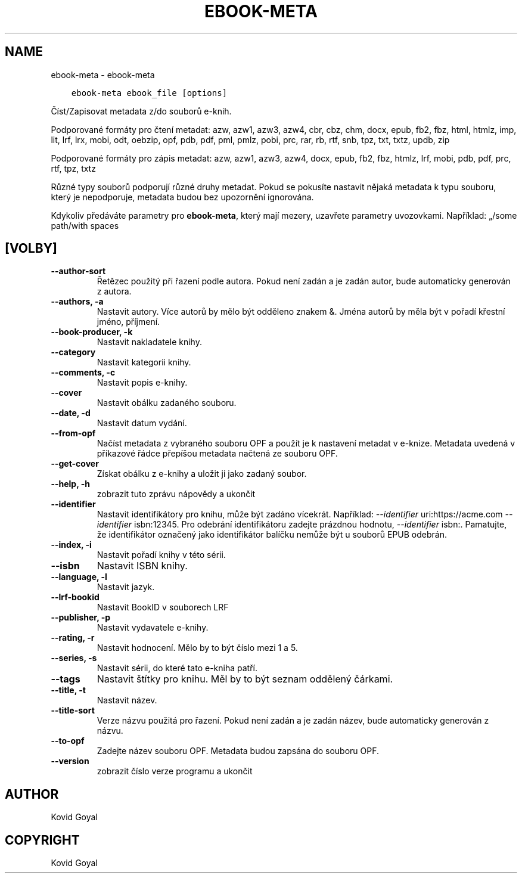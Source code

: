 .\" Man page generated from reStructuredText.
.
.TH "EBOOK-META" "1" "července 12, 2019" "3.45.0" "calibre"
.SH NAME
ebook-meta \- ebook-meta
.
.nr rst2man-indent-level 0
.
.de1 rstReportMargin
\\$1 \\n[an-margin]
level \\n[rst2man-indent-level]
level margin: \\n[rst2man-indent\\n[rst2man-indent-level]]
-
\\n[rst2man-indent0]
\\n[rst2man-indent1]
\\n[rst2man-indent2]
..
.de1 INDENT
.\" .rstReportMargin pre:
. RS \\$1
. nr rst2man-indent\\n[rst2man-indent-level] \\n[an-margin]
. nr rst2man-indent-level +1
.\" .rstReportMargin post:
..
.de UNINDENT
. RE
.\" indent \\n[an-margin]
.\" old: \\n[rst2man-indent\\n[rst2man-indent-level]]
.nr rst2man-indent-level -1
.\" new: \\n[rst2man-indent\\n[rst2man-indent-level]]
.in \\n[rst2man-indent\\n[rst2man-indent-level]]u
..
.INDENT 0.0
.INDENT 3.5
.sp
.nf
.ft C
ebook\-meta ebook_file [options]
.ft P
.fi
.UNINDENT
.UNINDENT
.sp
Číst/Zapisovat metadata z/do souborů e\-knih.
.sp
Podporované formáty pro čtení metadat: azw, azw1, azw3, azw4, cbr, cbz, chm, docx, epub, fb2, fbz, html, htmlz, imp, lit, lrf, lrx, mobi, odt, oebzip, opf, pdb, pdf, pml, pmlz, pobi, prc, rar, rb, rtf, snb, tpz, txt, txtz, updb, zip
.sp
Podporované formáty pro zápis metadat: azw, azw1, azw3, azw4, docx, epub, fb2, fbz, htmlz, lrf, mobi, pdb, pdf, prc, rtf, tpz, txtz
.sp
Různé typy souborů podporují různé druhy metadat. Pokud se pokusíte
nastavit nějaká metadata k typu souboru, který je nepodporuje, metadata
budou bez upozornění ignorována.
.sp
Kdykoliv předáváte parametry pro \fBebook\-meta\fP, který mají mezery, uzavřete parametry uvozovkami. Například: „/some path/with spaces
.SH [VOLBY]
.INDENT 0.0
.TP
.B \-\-author\-sort
Řetězec použitý při řazení podle autora. Pokud není zadán a je zadán autor, bude automaticky generován z autora.
.UNINDENT
.INDENT 0.0
.TP
.B \-\-authors, \-a
Nastavit autory. Více autorů by mělo být odděleno znakem &. Jména autorů by měla být v pořadí křestní jméno, příjmení.
.UNINDENT
.INDENT 0.0
.TP
.B \-\-book\-producer, \-k
Nastavit nakladatele knihy.
.UNINDENT
.INDENT 0.0
.TP
.B \-\-category
Nastavit kategorii knihy.
.UNINDENT
.INDENT 0.0
.TP
.B \-\-comments, \-c
Nastavit popis e\-knihy.
.UNINDENT
.INDENT 0.0
.TP
.B \-\-cover
Nastavit obálku zadaného souboru.
.UNINDENT
.INDENT 0.0
.TP
.B \-\-date, \-d
Nastavit datum vydání.
.UNINDENT
.INDENT 0.0
.TP
.B \-\-from\-opf
Načíst metadata z vybraného souboru OPF a použít je k nastavení metadat v e\-knize. Metadata uvedená v příkazové řádce přepíšou metadata načtená ze souboru OPF.
.UNINDENT
.INDENT 0.0
.TP
.B \-\-get\-cover
Získat obálku z e\-knihy a uložit ji jako zadaný soubor.
.UNINDENT
.INDENT 0.0
.TP
.B \-\-help, \-h
zobrazit tuto zprávu nápovědy a ukončit
.UNINDENT
.INDENT 0.0
.TP
.B \-\-identifier
Nastavit identifikátory pro knihu, může být zadáno vícekrát. Například: \fI\%\-\-identifier\fP uri:https://acme.com \fI\%\-\-identifier\fP isbn:12345. Pro odebrání identifikátoru zadejte prázdnou hodnotu, \fI\%\-\-identifier\fP isbn:. Pamatujte, že identifikátor označený jako identifikátor balíčku nemůže být u souborů EPUB odebrán.
.UNINDENT
.INDENT 0.0
.TP
.B \-\-index, \-i
Nastavit pořadí knihy v této sérii.
.UNINDENT
.INDENT 0.0
.TP
.B \-\-isbn
Nastavit ISBN knihy.
.UNINDENT
.INDENT 0.0
.TP
.B \-\-language, \-l
Nastavit jazyk.
.UNINDENT
.INDENT 0.0
.TP
.B \-\-lrf\-bookid
Nastavit BookID v souborech LRF
.UNINDENT
.INDENT 0.0
.TP
.B \-\-publisher, \-p
Nastavit vydavatele e\-knihy.
.UNINDENT
.INDENT 0.0
.TP
.B \-\-rating, \-r
Nastavit hodnocení. Mělo by to být číslo mezi 1 a 5.
.UNINDENT
.INDENT 0.0
.TP
.B \-\-series, \-s
Nastavit sérii, do které tato e\-kniha patří.
.UNINDENT
.INDENT 0.0
.TP
.B \-\-tags
Nastavit štítky pro knihu. Měl by to být seznam oddělený čárkami.
.UNINDENT
.INDENT 0.0
.TP
.B \-\-title, \-t
Nastavit název.
.UNINDENT
.INDENT 0.0
.TP
.B \-\-title\-sort
Verze názvu použitá pro řazení. Pokud není zadán a je zadán název, bude automaticky generován z názvu.
.UNINDENT
.INDENT 0.0
.TP
.B \-\-to\-opf
Zadejte název souboru OPF. Metadata budou zapsána do souboru OPF.
.UNINDENT
.INDENT 0.0
.TP
.B \-\-version
zobrazit číslo verze programu a ukončit
.UNINDENT
.SH AUTHOR
Kovid Goyal
.SH COPYRIGHT
Kovid Goyal
.\" Generated by docutils manpage writer.
.
